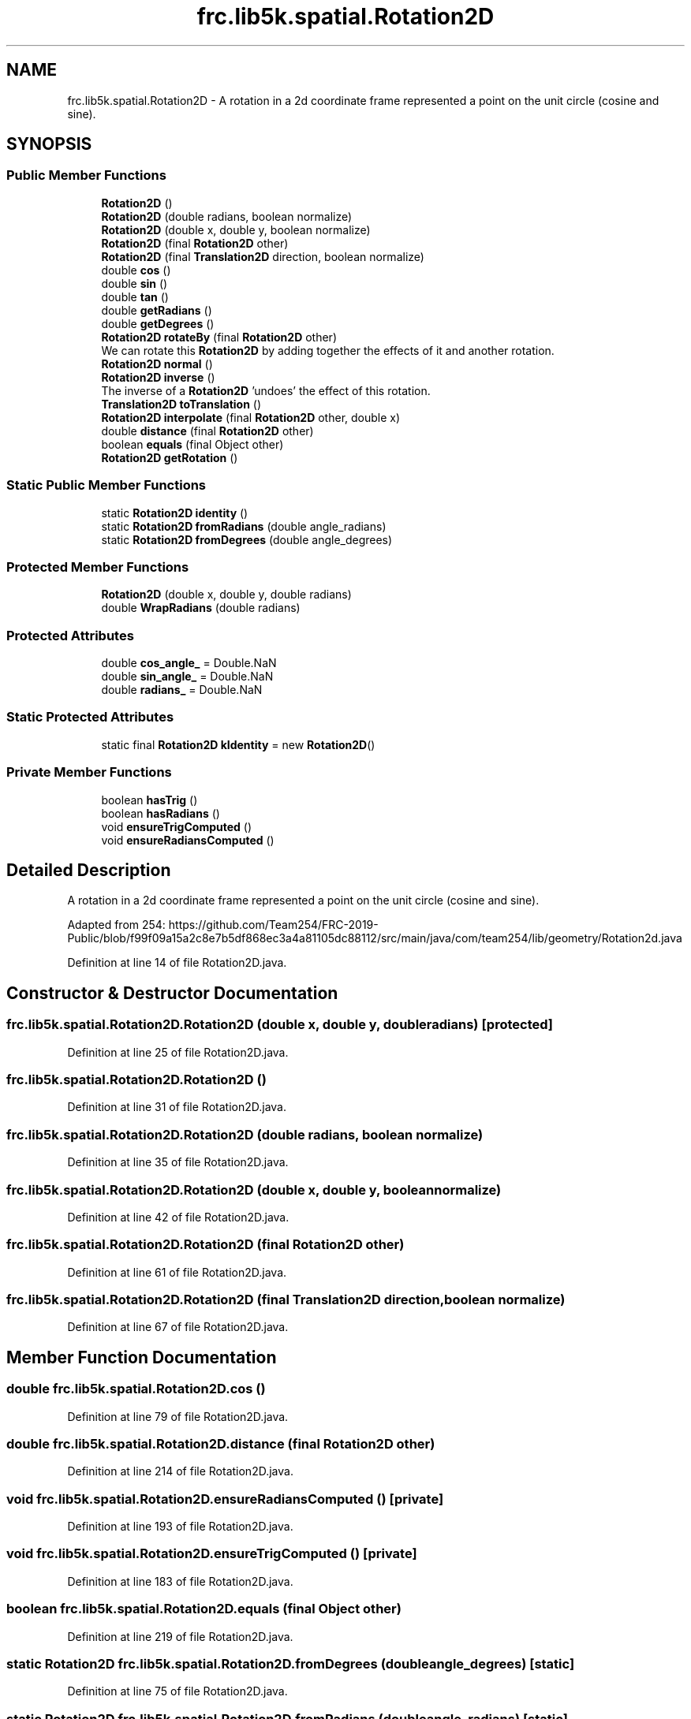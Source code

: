 .TH "frc.lib5k.spatial.Rotation2D" 3 "Sat Aug 31 2019" "Version 2019" "DeepSpace-SWI" \" -*- nroff -*-
.ad l
.nh
.SH NAME
frc.lib5k.spatial.Rotation2D \- A rotation in a 2d coordinate frame represented a point on the unit circle (cosine and sine)\&.  

.SH SYNOPSIS
.br
.PP
.SS "Public Member Functions"

.in +1c
.ti -1c
.RI "\fBRotation2D\fP ()"
.br
.ti -1c
.RI "\fBRotation2D\fP (double radians, boolean normalize)"
.br
.ti -1c
.RI "\fBRotation2D\fP (double x, double y, boolean normalize)"
.br
.ti -1c
.RI "\fBRotation2D\fP (final \fBRotation2D\fP other)"
.br
.ti -1c
.RI "\fBRotation2D\fP (final \fBTranslation2D\fP direction, boolean normalize)"
.br
.ti -1c
.RI "double \fBcos\fP ()"
.br
.ti -1c
.RI "double \fBsin\fP ()"
.br
.ti -1c
.RI "double \fBtan\fP ()"
.br
.ti -1c
.RI "double \fBgetRadians\fP ()"
.br
.ti -1c
.RI "double \fBgetDegrees\fP ()"
.br
.ti -1c
.RI "\fBRotation2D\fP \fBrotateBy\fP (final \fBRotation2D\fP other)"
.br
.RI "We can rotate this \fBRotation2D\fP by adding together the effects of it and another rotation\&. "
.ti -1c
.RI "\fBRotation2D\fP \fBnormal\fP ()"
.br
.ti -1c
.RI "\fBRotation2D\fP \fBinverse\fP ()"
.br
.RI "The inverse of a \fBRotation2D\fP 'undoes' the effect of this rotation\&. "
.ti -1c
.RI "\fBTranslation2D\fP \fBtoTranslation\fP ()"
.br
.ti -1c
.RI "\fBRotation2D\fP \fBinterpolate\fP (final \fBRotation2D\fP other, double x)"
.br
.ti -1c
.RI "double \fBdistance\fP (final \fBRotation2D\fP other)"
.br
.ti -1c
.RI "boolean \fBequals\fP (final Object other)"
.br
.ti -1c
.RI "\fBRotation2D\fP \fBgetRotation\fP ()"
.br
.in -1c
.SS "Static Public Member Functions"

.in +1c
.ti -1c
.RI "static \fBRotation2D\fP \fBidentity\fP ()"
.br
.ti -1c
.RI "static \fBRotation2D\fP \fBfromRadians\fP (double angle_radians)"
.br
.ti -1c
.RI "static \fBRotation2D\fP \fBfromDegrees\fP (double angle_degrees)"
.br
.in -1c
.SS "Protected Member Functions"

.in +1c
.ti -1c
.RI "\fBRotation2D\fP (double x, double y, double radians)"
.br
.ti -1c
.RI "double \fBWrapRadians\fP (double radians)"
.br
.in -1c
.SS "Protected Attributes"

.in +1c
.ti -1c
.RI "double \fBcos_angle_\fP = Double\&.NaN"
.br
.ti -1c
.RI "double \fBsin_angle_\fP = Double\&.NaN"
.br
.ti -1c
.RI "double \fBradians_\fP = Double\&.NaN"
.br
.in -1c
.SS "Static Protected Attributes"

.in +1c
.ti -1c
.RI "static final \fBRotation2D\fP \fBkIdentity\fP = new \fBRotation2D\fP()"
.br
.in -1c
.SS "Private Member Functions"

.in +1c
.ti -1c
.RI "boolean \fBhasTrig\fP ()"
.br
.ti -1c
.RI "boolean \fBhasRadians\fP ()"
.br
.ti -1c
.RI "void \fBensureTrigComputed\fP ()"
.br
.ti -1c
.RI "void \fBensureRadiansComputed\fP ()"
.br
.in -1c
.SH "Detailed Description"
.PP 
A rotation in a 2d coordinate frame represented a point on the unit circle (cosine and sine)\&. 

Adapted from 254: https://github.com/Team254/FRC-2019-Public/blob/f99f09a15a2c8e7b5df868ec3a4a81105dc88112/src/main/java/com/team254/lib/geometry/Rotation2d.java 
.PP
Definition at line 14 of file Rotation2D\&.java\&.
.SH "Constructor & Destructor Documentation"
.PP 
.SS "frc\&.lib5k\&.spatial\&.Rotation2D\&.Rotation2D (double x, double y, double radians)\fC [protected]\fP"

.PP
Definition at line 25 of file Rotation2D\&.java\&.
.SS "frc\&.lib5k\&.spatial\&.Rotation2D\&.Rotation2D ()"

.PP
Definition at line 31 of file Rotation2D\&.java\&.
.SS "frc\&.lib5k\&.spatial\&.Rotation2D\&.Rotation2D (double radians, boolean normalize)"

.PP
Definition at line 35 of file Rotation2D\&.java\&.
.SS "frc\&.lib5k\&.spatial\&.Rotation2D\&.Rotation2D (double x, double y, boolean normalize)"

.PP
Definition at line 42 of file Rotation2D\&.java\&.
.SS "frc\&.lib5k\&.spatial\&.Rotation2D\&.Rotation2D (final \fBRotation2D\fP other)"

.PP
Definition at line 61 of file Rotation2D\&.java\&.
.SS "frc\&.lib5k\&.spatial\&.Rotation2D\&.Rotation2D (final \fBTranslation2D\fP direction, boolean normalize)"

.PP
Definition at line 67 of file Rotation2D\&.java\&.
.SH "Member Function Documentation"
.PP 
.SS "double frc\&.lib5k\&.spatial\&.Rotation2D\&.cos ()"

.PP
Definition at line 79 of file Rotation2D\&.java\&.
.SS "double frc\&.lib5k\&.spatial\&.Rotation2D\&.distance (final \fBRotation2D\fP other)"

.PP
Definition at line 214 of file Rotation2D\&.java\&.
.SS "void frc\&.lib5k\&.spatial\&.Rotation2D\&.ensureRadiansComputed ()\fC [private]\fP"

.PP
Definition at line 193 of file Rotation2D\&.java\&.
.SS "void frc\&.lib5k\&.spatial\&.Rotation2D\&.ensureTrigComputed ()\fC [private]\fP"

.PP
Definition at line 183 of file Rotation2D\&.java\&.
.SS "boolean frc\&.lib5k\&.spatial\&.Rotation2D\&.equals (final Object other)"

.PP
Definition at line 219 of file Rotation2D\&.java\&.
.SS "static \fBRotation2D\fP frc\&.lib5k\&.spatial\&.Rotation2D\&.fromDegrees (double angle_degrees)\fC [static]\fP"

.PP
Definition at line 75 of file Rotation2D\&.java\&.
.SS "static \fBRotation2D\fP frc\&.lib5k\&.spatial\&.Rotation2D\&.fromRadians (double angle_radians)\fC [static]\fP"

.PP
Definition at line 71 of file Rotation2D\&.java\&.
.SS "double frc\&.lib5k\&.spatial\&.Rotation2D\&.getDegrees ()"

.PP
Definition at line 106 of file Rotation2D\&.java\&.
.SS "double frc\&.lib5k\&.spatial\&.Rotation2D\&.getRadians ()"

.PP
Definition at line 101 of file Rotation2D\&.java\&.
.SS "\fBRotation2D\fP frc\&.lib5k\&.spatial\&.Rotation2D\&.getRotation ()"

.PP
Definition at line 228 of file Rotation2D\&.java\&.
.SS "boolean frc\&.lib5k\&.spatial\&.Rotation2D\&.hasRadians ()\fC [private]\fP"

.PP
Definition at line 179 of file Rotation2D\&.java\&.
.SS "boolean frc\&.lib5k\&.spatial\&.Rotation2D\&.hasTrig ()\fC [private]\fP"

.PP
Definition at line 175 of file Rotation2D\&.java\&.
.SS "static \fBRotation2D\fP frc\&.lib5k\&.spatial\&.Rotation2D\&.identity ()\fC [static]\fP"

.PP
Definition at line 17 of file Rotation2D\&.java\&.
.SS "\fBRotation2D\fP frc\&.lib5k\&.spatial\&.Rotation2D\&.interpolate (final \fBRotation2D\fP other, double x)"

.PP
Definition at line 203 of file Rotation2D\&.java\&.
.SS "\fBRotation2D\fP frc\&.lib5k\&.spatial\&.Rotation2D\&.inverse ()"

.PP
The inverse of a \fBRotation2D\fP 'undoes' the effect of this rotation\&. 
.PP
\fBReturns:\fP
.RS 4
The opposite of this rotation\&. 
.RE
.PP

.PP
Definition at line 140 of file Rotation2D\&.java\&.
.SS "\fBRotation2D\fP frc\&.lib5k\&.spatial\&.Rotation2D\&.normal ()"

.PP
Definition at line 127 of file Rotation2D\&.java\&.
.SS "\fBRotation2D\fP frc\&.lib5k\&.spatial\&.Rotation2D\&.rotateBy (final \fBRotation2D\fP other)"

.PP
We can rotate this \fBRotation2D\fP by adding together the effects of it and another rotation\&. 
.PP
\fBParameters:\fP
.RS 4
\fIother\fP The other rotation\&. See: https://en.wikipedia.org/wiki/Rotation_matrix 
.RE
.PP
\fBReturns:\fP
.RS 4
This rotation rotated by other\&. 
.RE
.PP

.PP
Definition at line 118 of file Rotation2D\&.java\&.
.SS "double frc\&.lib5k\&.spatial\&.Rotation2D\&.sin ()"

.PP
Definition at line 84 of file Rotation2D\&.java\&.
.SS "double frc\&.lib5k\&.spatial\&.Rotation2D\&.tan ()"

.PP
Definition at line 89 of file Rotation2D\&.java\&.
.SS "\fBTranslation2D\fP frc\&.lib5k\&.spatial\&.Rotation2D\&.toTranslation ()"

.PP
Definition at line 161 of file Rotation2D\&.java\&.
.SS "double frc\&.lib5k\&.spatial\&.Rotation2D\&.WrapRadians (double radians)\fC [protected]\fP"

.PP
Definition at line 166 of file Rotation2D\&.java\&.
.SH "Member Data Documentation"
.PP 
.SS "double frc\&.lib5k\&.spatial\&.Rotation2D\&.cos_angle_ = Double\&.NaN\fC [protected]\fP"

.PP
Definition at line 21 of file Rotation2D\&.java\&.
.SS "final \fBRotation2D\fP frc\&.lib5k\&.spatial\&.Rotation2D\&.kIdentity = new \fBRotation2D\fP()\fC [static]\fP, \fC [protected]\fP"

.PP
Definition at line 15 of file Rotation2D\&.java\&.
.SS "double frc\&.lib5k\&.spatial\&.Rotation2D\&.radians_ = Double\&.NaN\fC [protected]\fP"

.PP
Definition at line 23 of file Rotation2D\&.java\&.
.SS "double frc\&.lib5k\&.spatial\&.Rotation2D\&.sin_angle_ = Double\&.NaN\fC [protected]\fP"

.PP
Definition at line 22 of file Rotation2D\&.java\&.

.SH "Author"
.PP 
Generated automatically by Doxygen for DeepSpace-SWI from the source code\&.
